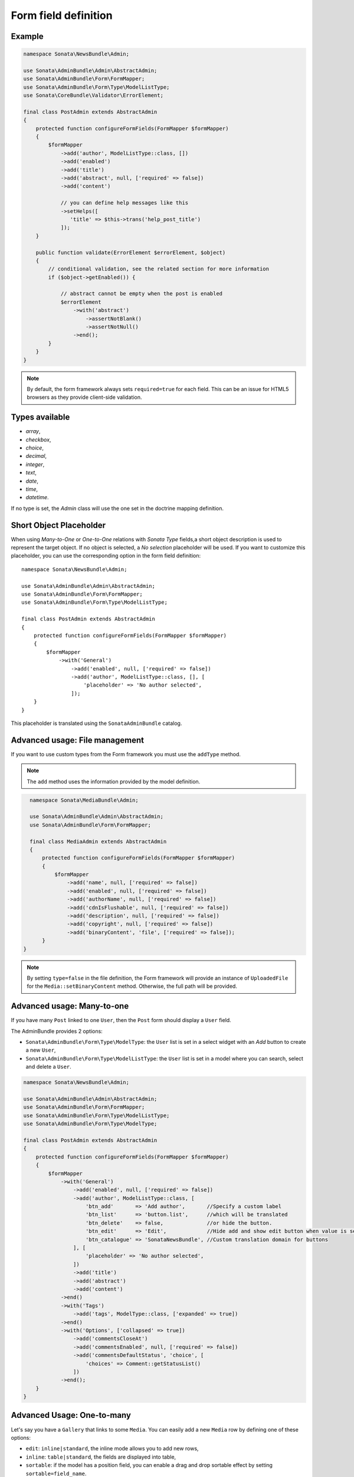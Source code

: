 .. index::
    double: Reference; Form field
    single: Definition; Form field

Form field definition
=====================

Example
-------

.. code-block:: php

    namespace Sonata\NewsBundle\Admin;

    use Sonata\AdminBundle\Admin\AbstractAdmin;
    use Sonata\AdminBundle\Form\FormMapper;
    use Sonata\AdminBundle\Form\Type\ModelListType;
    use Sonata\CoreBundle\Validator\ErrorElement;

    final class PostAdmin extends AbstractAdmin
    {
        protected function configureFormFields(FormMapper $formMapper)
        {
            $formMapper
                ->add('author', ModelListType::class, [])
                ->add('enabled')
                ->add('title')
                ->add('abstract', null, ['required' => false])
                ->add('content')

                // you can define help messages like this
                ->setHelps([
                   'title' => $this->trans('help_post_title')
                ]);
        }

        public function validate(ErrorElement $errorElement, $object)
        {
            // conditional validation, see the related section for more information
            if ($object->getEnabled()) {

                // abstract cannot be empty when the post is enabled
                $errorElement
                    ->with('abstract')
                        ->assertNotBlank()
                        ->assertNotNull()
                    ->end();
            }
        }
    }

.. note::

    By default, the form framework always sets ``required=true`` for each field.
    This can be an issue for HTML5 browsers as they provide client-side validation.

Types available
---------------

* `array`,
* `checkbox`,
* `choice`,
* `decimal`,
* `integer`,
* `text`,
* `date`,
* `time`,
* `datetime`.

If no type is set, the `Admin` class will use the one set in the doctrine mapping definition.

Short Object Placeholder
------------------------

When using `Many-to-One` or `One-to-One` relations with `Sonata Type` fields,a short object description
is used to represent the target object.
If no object is selected, a `No selection` placeholder will be used. If you want to customize this placeholder,
you can use the corresponding option in the form field definition::

    namespace Sonata\NewsBundle\Admin;

    use Sonata\AdminBundle\Admin\AbstractAdmin;
    use Sonata\AdminBundle\Form\FormMapper;
    use Sonata\AdminBundle\Form\Type\ModelListType;

    final class PostAdmin extends AbstractAdmin
    {
        protected function configureFormFields(FormMapper $formMapper)
        {
            $formMapper
                ->with('General')
                    ->add('enabled', null, ['required' => false])
                    ->add('author', ModelListType::class, [], [
                        'placeholder' => 'No author selected',
                    ]);
        }
    }

This placeholder is translated using the ``SonataAdminBundle`` catalog.

Advanced usage: File management
-------------------------------

If you want to use custom types from the Form framework you must use the ``addType`` method.

.. note::

    The ``add`` method uses the information provided by the model definition.

.. code-block:: php

    namespace Sonata\MediaBundle\Admin;

    use Sonata\AdminBundle\Admin\AbstractAdmin;
    use Sonata\AdminBundle\Form\FormMapper;

    final class MediaAdmin extends AbstractAdmin
    {
        protected function configureFormFields(FormMapper $formMapper)
        {
            $formMapper
                ->add('name', null, ['required' => false])
                ->add('enabled', null, ['required' => false])
                ->add('authorName', null, ['required' => false])
                ->add('cdnIsFlushable', null, ['required' => false])
                ->add('description', null, ['required' => false])
                ->add('copyright', null, ['required' => false])
                ->add('binaryContent', 'file', ['required' => false]);
        }
  }

.. note::

    By setting ``type=false`` in the file definition, the Form framework will provide an instance of
    ``UploadedFile`` for the ``Media::setBinaryContent`` method. Otherwise, the full path will be provided.

Advanced usage: Many-to-one
---------------------------

If you have many ``Post`` linked to one ``User``, then the ``Post`` form should display a ``User`` field.

The AdminBundle provides 2 options:

* ``Sonata\AdminBundle\Form\Type\ModelType``: the ``User`` list is set in a select widget with an `Add` button to create a new ``User``,
* ``Sonata\AdminBundle\Form\Type\ModelListType``: the ``User`` list is set in a model where you can search, select and delete a ``User``.

.. code-block:: php

    namespace Sonata\NewsBundle\Admin;

    use Sonata\AdminBundle\Admin\AbstractAdmin;
    use Sonata\AdminBundle\Form\FormMapper;
    use Sonata\AdminBundle\Form\Type\ModelListType;
    use Sonata\AdminBundle\Form\Type\ModelType;

    final class PostAdmin extends AbstractAdmin
    {
        protected function configureFormFields(FormMapper $formMapper)
        {
            $formMapper
                ->with('General')
                    ->add('enabled', null, ['required' => false])
                    ->add('author', ModelListType::class, [
                        'btn_add'       => 'Add author',       //Specify a custom label
                        'btn_list'      => 'button.list',      //which will be translated
                        'btn_delete'    => false,              //or hide the button.
                        'btn_edit'      => 'Edit',             //Hide add and show edit button when value is set
                        'btn_catalogue' => 'SonataNewsBundle', //Custom translation domain for buttons
                    ], [
                        'placeholder' => 'No author selected',
                    ])
                    ->add('title')
                    ->add('abstract')
                    ->add('content')
                ->end()
                ->with('Tags')
                    ->add('tags', ModelType::class, ['expanded' => true])
                ->end()
                ->with('Options', ['collapsed' => true])
                    ->add('commentsCloseAt')
                    ->add('commentsEnabled', null, ['required' => false])
                    ->add('commentsDefaultStatus', 'choice', [
                        'choices' => Comment::getStatusList()
                    ])
                ->end();
        }
    }

Advanced Usage: One-to-many
---------------------------

Let's say you have a ``Gallery`` that links to some ``Media``.
You can easily add a new ``Media`` row by defining one of these options:

* ``edit``: ``inline|standard``, the inline mode allows you to add new rows,
* ``inline``: ``table|standard``, the fields are displayed into table,
* ``sortable``: if the model has a position field, you can enable a drag and drop sortable effect by setting ``sortable=field_name``.
* ``limit``: ``<an integer>`` if defined, limits the number of elements that can be added, after which the "Add new" button will not be displayed

.. code-block:: php

    namespace Sonata\MediaBundle\Admin;

    use Sonata\AdminBundle\Admin\AbstractAdmin;
    use Sonata\AdminBundle\Form\FormMapper;
    use Sonata\Form\Type\CollectionType;

    final class GalleryAdmin extends AbstractAdmin
    {
        protected function configureFormFields(FormMapper $formMapper)
        {
            $formMapper
                ->add('code')
                ->add('enabled')
                ->add('name')
                ->add('defaultFormat')
                ->add('galleryHasMedias', CollectionType::class, [
                        'by_reference' => false,
                    ],
                    [
                        'edit' => 'inline',
                        'inline' => 'table',
                        'sortable' => 'position',
                        'limit' => 3,
                ]);
        }
    }

.. note::

    You have to define the ``setMedias`` method into your ``Gallery`` class and manually attach each ``media`` to the current ``gallery`` and define cascading persistence for the relationship from media to gallery.

By default, position row will be rendered. If you want to hide it, you will need to alter child  admin class and add hidden position field.
Use code like::

    protected function configureFormFields(FormMapper $formMapper)
    {
        $formMapper
            ->add('position', 'hidden', [
                'attr' => ['hidden' => true]
            ]);
    }

To render child help messages you must use 'sonata_help' instead of 'help'::

    protected function configureFormFields(FormMapper $formMapper)
    {
        $formMapper
            ->add('image', 'file', [
                'sonata_help' => 'help message rendered in parent CollectionType'
            ]);
    }

